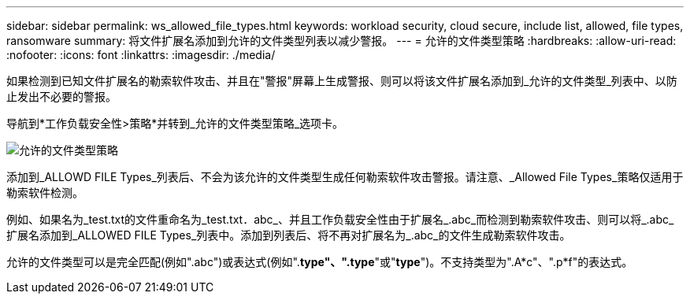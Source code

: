 ---
sidebar: sidebar 
permalink: ws_allowed_file_types.html 
keywords: workload security, cloud secure, include list, allowed, file types, ransomware 
summary: 将文件扩展名添加到允许的文件类型列表以减少警报。 
---
= 允许的文件类型策略
:hardbreaks:
:allow-uri-read: 
:nofooter: 
:icons: font
:linkattrs: 
:imagesdir: ./media/


[role="lead"]
如果检测到已知文件扩展名的勒索软件攻击、并且在"警报"屏幕上生成警报、则可以将该文件扩展名添加到_允许的文件类型_列表中、以防止发出不必要的警报。

导航到*工作负载安全性>策略*并转到_允许的文件类型策略_选项卡。

image:WS_Allowed_File_Type_Policies.png["允许的文件类型策略"]

添加到_ALLOWD FILE Types_列表后、不会为该允许的文件类型生成任何勒索软件攻击警报。请注意、_Allowed File Types_策略仅适用于勒索软件检测。

例如、如果名为_test.txt的文件重命名为_test.txt．abc_、并且工作负载安全性由于扩展名_.abc_而检测到勒索软件攻击、则可以将_.abc_扩展名添加到_ALLOWED FILE Types_列表中。添加到列表后、将不再对扩展名为_.abc_的文件生成勒索软件攻击。

允许的文件类型可以是完全匹配(例如".abc")或表达式(例如".*type"、".type*"或"*type*")。不支持类型为".A*c"、".p*f"的表达式。
